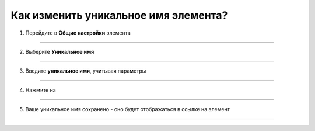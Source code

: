 =========================
Как изменить уникальное имя элемента?
=========================

   .. |галка| image:: media/galka.png
      :width: 21
      :alt: alternative text

1. Перейдите в **Общие настройки** элемента

.. figure:: media/unique_name/unique1.png
    :scale: 42 %
    :alt: alternate text
    :align: center

-----------------------

2. Выберите **Уникальное имя**

.. figure:: media/unique_name/unique2.png
    :scale: 42 %
    :alt: alternate text
    :align: center

-----------------------

3. Введите **уникальное имя**, учитывая параметры

.. figure:: media/unique_name/unique3.png
    :scale: 42 %
    :alt: alternate text
    :align: center

-----------------------

4. Нажмите на |галка|

.. figure:: media/unique_name/unique4.png
    :scale: 42 %
    :alt: alternate text
    :align: center

-----------------------

5. Ваше уникальное имя сохранено - оно будет отображаться в ссылке на элемент 

.. figure:: media/unique_name/unique5.png
    :scale: 42 %
    :alt: alternate text
    :align: center

-----------------------